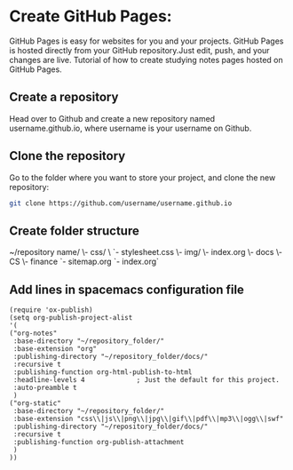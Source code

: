 #+OPTIONS: ':nil *:t -:t ::t <:t H:3 \n:nil ^:t arch:headline author:t c:nil
#+OPTIONS: creator:nil d:(not "LOGBOOK") date:t e:t email:nil f:t inline:t
#+OPTIONS: num:t p:nil pri:nil prop:nil stat:t tags:t tasks:t tex:t timestamp:t
#+OPTIONS: title:t toc:t todo:t |:t
#+TITLES: emacs
#+DATE: <2017-04-22 Sat>
#+AUTHORS: weiwu
#+EMAIL: victor.wuv@gmail.com
#+LANGUAGE: en
#+SELECT_TAGS: export
#+EXCLUDE_TAGS: noexport
#+CREATOR: Emacs 24.5.1 (Org mode 8.3.4)


* Create GitHub Pages:
GitHub Pages is easy for websites for you and your projects. GitHub Pages is hosted directly from your GitHub repository.Just edit, push, and your changes are live.
Tutorial of how to create studying notes pages hosted on GitHub Pages.

** Create a repository
Head over to Github and create a new repository named username.github.io, where username is your username on Github.

** Clone the repository
Go to the folder where you want to store your project, and clone the new repository:
#+BEGIN_SRC sh
git clone https://github.com/username/username.github.io
#+END_SRC

** Create folder structure
~/repository name/
   \- css/
   \  `- stylesheet.css
   \- img/
   \- index.org
   \- docs
   \- CS
   \- finance
   `- sitemap.org
   `- index.org`

** Add lines in spacemacs configuration file

#+BEGIN_SRC elisp
(require 'ox-publish)
(setq org-publish-project-alist
'(
("org-notes"
 :base-directory "~/repository_folder/"
 :base-extension "org"
 :publishing-directory "~/repository_folder/docs/"
 :recursive t
 :publishing-function org-html-publish-to-html
 :headline-levels 4             ; Just the default for this project.
 :auto-preamble t
 )
("org-static"
 :base-directory "~/repository_folder/"
 :base-extension "css\\|js\\|png\\|jpg\\|gif\\|pdf\\|mp3\\|ogg\\|swf"
 :publishing-directory "~/repository_folder/docs/"
 :recursive t
 :publishing-function org-publish-attachment
 )
))
#+END_SRC
